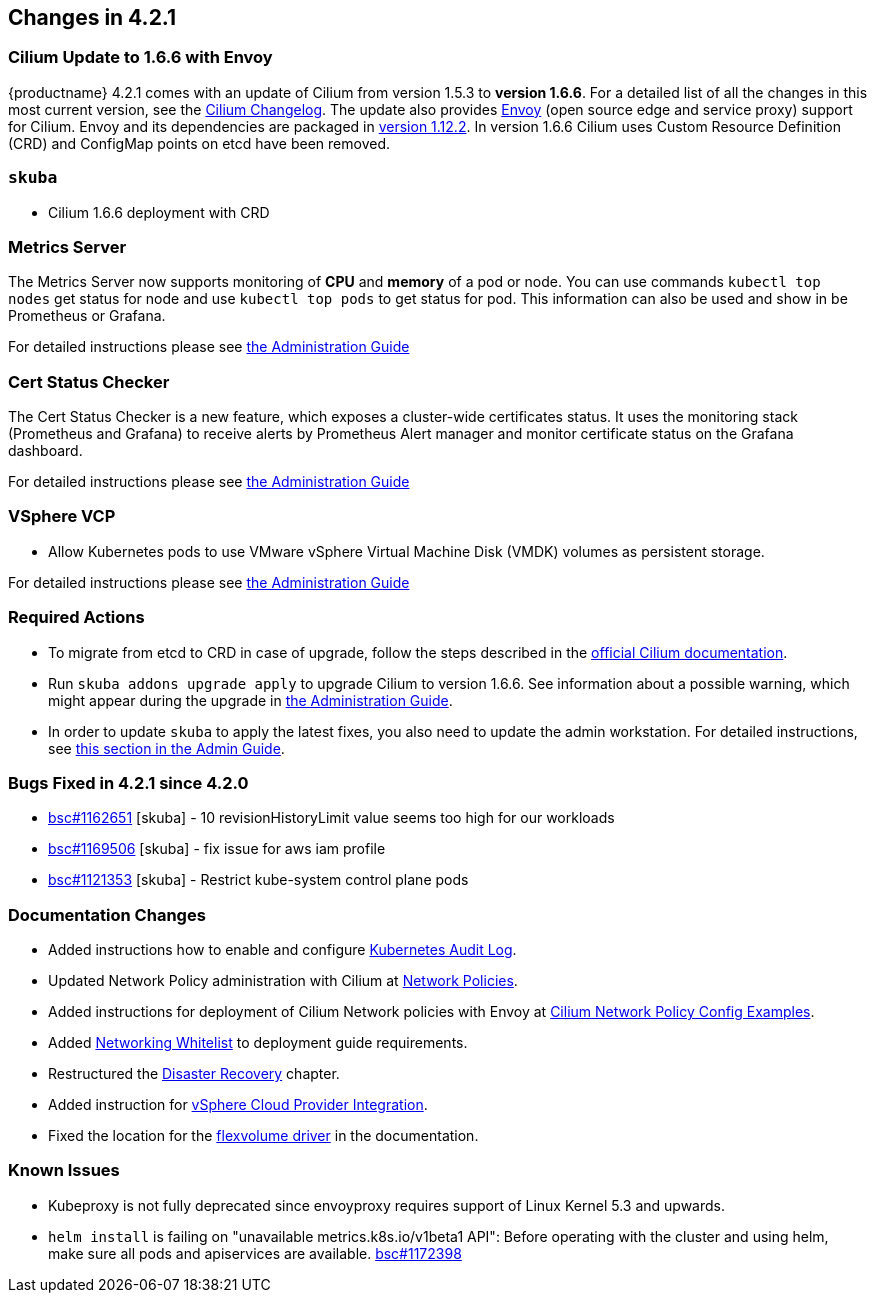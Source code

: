 == Changes in 4.2.1

=== Cilium Update to 1.6.6 with Envoy

{productname} 4.2.1 comes with an update of Cilium from version 1.5.3 to *version 1.6.6*.
For a detailed list of all the changes in this most current version, see the link:https://github.com/cilium/cilium/blob/v1.6.6/CHANGELOG.md[Cilium Changelog].
The update also provides link:https://www.envoyproxy.io/[Envoy] (open source edge and service proxy) support for Cilium.
Envoy and its dependencies are packaged in link:https://www.envoyproxy.io/docs/envoy/v1.12.2/[version 1.12.2].
In version 1.6.6 Cilium uses Custom Resource Definition (CRD) and ConfigMap points on etcd have been removed.

=== `skuba`

* Cilium 1.6.6 deployment with CRD

=== Metrics Server

The Metrics Server now supports monitoring of *CPU* and *memory* of a pod or node.  You can use commands `kubectl top nodes` get status for node and use `kubectl top pods` to get status for pod.
This information can also be used and show in be Prometheus or Grafana.

For detailed instructions please see link:{docurl}single-html/caasp-admin/#_monitoring_certificates[the Administration Guide]

=== Cert Status Checker

The Cert Status Checker is a new feature, which exposes a cluster-wide certificates status.
It uses the monitoring stack (Prometheus and Grafana) to receive alerts by Prometheus Alert manager and monitor certificate status on the Grafana dashboard.

For detailed instructions please see link:{docurl}single-html/caasp-admin/#_monitoring_certificates[the Administration Guide]

=== VSphere VCP

* Allow Kubernetes pods to use VMware vSphere Virtual Machine Disk (VMDK) volumes as persistent storage.

For detailed instructions please see link:{docurl}single-html/caasp-admin/#_vsphere_storage[the Administration Guide]

=== Required Actions

* To migrate from etcd to CRD in case of upgrade, follow the steps described in the link:https://docs.cilium.io/en/v1.6/install/upgrade/#upgrade-notes[official Cilium documentation].
* Run `skuba addons upgrade apply` to upgrade Cilium to version 1.6.6. See information about a possible warning, which might appear during the upgrade in link:{docurl}single-html/caasp-admin/#_generating_an_overview_of_available_addon_updates[the Administration Guide].

* In order to update `skuba` to apply the latest fixes, you also need to update the admin workstation. For detailed instructions, see link:{docurl}single-html/caasp-admin/#_update_management_workstation[this section in the Admin Guide].

=== Bugs Fixed in 4.2.1 since 4.2.0

* link:https://bugzilla.suse.com/show_bug.cgi?id=1162651[bsc#1162651] [skuba] - 10 revisionHistoryLimit value seems too high for our workloads
* link:https://bugzilla.suse.com/show_bug.cgi?id=1169506[bsc#1169506] [skuba] - fix issue for aws iam profile
* link:https://bugzilla.suse.com/show_bug.cgi?id=1121353[bsc#1121353] [skuba] - Restrict kube-system control plane pods

[[docs-changes-421]]
=== Documentation Changes

* Added instructions how to enable and configure link:{docurl}single-html/caasp-admin/#_audit_log[Kubernetes Audit Log].
* Updated Network Policy administration with Cilium at link:{docurl}single-html/caasp-admin/#_network_policies[Network Policies].
* Added instructions for deployment of Cilium Network policies with Envoy at link:{docurl}single-html/caasp-deployment/#_cilium_network_policy_config_examples[Cilium Network Policy Config Examples].
* Added link:{docurl}single-html/caasp-deployment/#_networking_whitelist[Networking Whitelist] to deployment guide requirements.
* Restructured the link:{docurl}single-html/caasp-admin/#_cluster_disaster_recovery[Disaster Recovery] chapter.
* Added instruction for link:{docurl}single-html/caasp-deployment/#cluster.bootstrap.vcp[vSphere Cloud Provider Integration].
* Fixed the location for the link:{docurl}single-html/caasp-admin/#_flexvolume_configuration[flexvolume driver] in the documentation.

[[known-issues-421]]
=== Known Issues

* Kubeproxy is not fully deprecated since envoyproxy requires support of Linux Kernel 5.3 and upwards.
* `helm install` is failing on "unavailable metrics.k8s.io/v1beta1 API": Before operating with the cluster and using helm, make sure all pods and apiservices are available. link:https://bugzilla.suse.com/show_bug.cgi?id=1172398[bsc#1172398]
